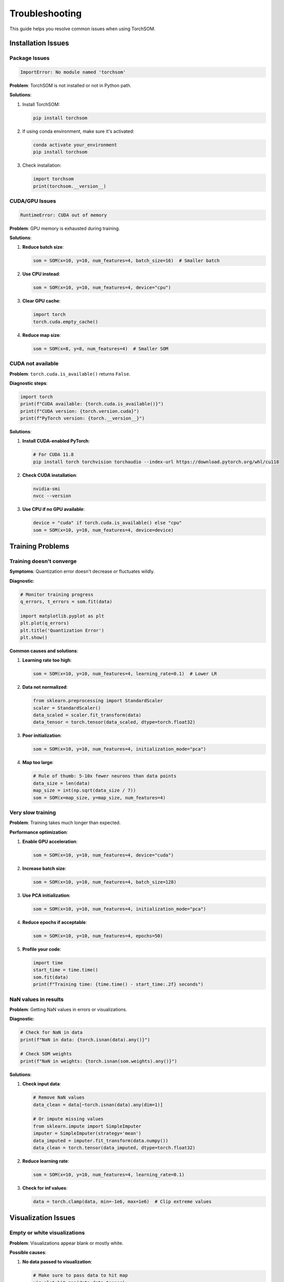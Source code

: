 Troubleshooting
===============

This guide helps you resolve common issues when using TorchSOM.

Installation Issues
-------------------

Package Issues
~~~~~~~~~~~~~~

.. code-block:: bash

    ImportError: No module named 'torchsom'

**Problem**: TorchSOM is not installed or not in Python path.

**Solutions**:

1. Install TorchSOM:

   .. code-block:: bash

      pip install torchsom

2. If using conda environment, make sure it's activated:

   .. code-block:: bash

      conda activate your_environment
      pip install torchsom

3. Check installation:

   .. code-block:: python

      import torchsom
      print(torchsom.__version__)

CUDA/GPU Issues
~~~~~~~~~~~~~~~

.. code-block:: bash

    RuntimeError: CUDA out of memory

**Problem**: GPU memory is exhausted during training.

**Solutions**:

1. **Reduce batch size**:

   .. code-block:: python

      som = SOM(x=10, y=10, num_features=4, batch_size=16)  # Smaller batch

2. **Use CPU instead**:

   .. code-block:: python

      som = SOM(x=10, y=10, num_features=4, device="cpu")

3. **Clear GPU cache**:

   .. code-block:: python

      import torch
      torch.cuda.empty_cache()

4. **Reduce map size**:

   .. code-block:: python

      som = SOM(x=8, y=8, num_features=4)  # Smaller SOM

CUDA not available
~~~~~~~~~~~~~~~~~~

**Problem**: ``torch.cuda.is_available()`` returns ``False``.

**Diagnostic steps**:

.. code-block:: python

   import torch
   print(f"CUDA available: {torch.cuda.is_available()}")
   print(f"CUDA version: {torch.version.cuda}")
   print(f"PyTorch version: {torch.__version__}")

**Solutions**:

1. **Install CUDA-enabled PyTorch**:

   .. code-block:: bash

      # For CUDA 11.8
      pip install torch torchvision torchaudio --index-url https://download.pytorch.org/whl/cu118

2. **Check CUDA installation**:

   .. code-block:: bash

      nvidia-smi
      nvcc --version

3. **Use CPU if no GPU available**:

   .. code-block:: python

      device = "cuda" if torch.cuda.is_available() else "cpu"
      som = SOM(x=10, y=10, num_features=4, device=device)

Training Problems
-----------------

Training doesn't converge
~~~~~~~~~~~~~~~~~~~~~~~~~~

**Symptoms**: Quantization error doesn't decrease or fluctuates wildly.

**Diagnostic**:

.. code-block:: python

   # Monitor training progress
   q_errors, t_errors = som.fit(data)

   import matplotlib.pyplot as plt
   plt.plot(q_errors)
   plt.title('Quantization Error')
   plt.show()

**Common causes and solutions**:

1. **Learning rate too high**:

   .. code-block:: python

      som = SOM(x=10, y=10, num_features=4, learning_rate=0.1)  # Lower LR

2. **Data not normalized**:

   .. code-block:: python

      from sklearn.preprocessing import StandardScaler
      scaler = StandardScaler()
      data_scaled = scaler.fit_transform(data)
      data_tensor = torch.tensor(data_scaled, dtype=torch.float32)

3. **Poor initialization**:

   .. code-block:: python

      som = SOM(x=10, y=10, num_features=4, initialization_mode="pca")

4. **Map too large**:

   .. code-block:: python

      # Rule of thumb: 5-10x fewer neurons than data points
      data_size = len(data)
      map_size = int(np.sqrt(data_size / 7))
      som = SOM(x=map_size, y=map_size, num_features=4)

Very slow training
~~~~~~~~~~~~~~~~~~

**Problem**: Training takes much longer than expected.

**Performance optimization**:

1. **Enable GPU acceleration**:

   .. code-block:: python

      som = SOM(x=10, y=10, num_features=4, device="cuda")

2. **Increase batch size**:

   .. code-block:: python

      som = SOM(x=10, y=10, num_features=4, batch_size=128)

3. **Use PCA initialization**:

   .. code-block:: python

      som = SOM(x=10, y=10, num_features=4, initialization_mode="pca")

4. **Reduce epochs if acceptable**:

   .. code-block:: python

      som = SOM(x=10, y=10, num_features=4, epochs=50)

5. **Profile your code**:

   .. code-block:: python

      import time
      start_time = time.time()
      som.fit(data)
      print(f"Training time: {time.time() - start_time:.2f} seconds")

NaN values in results
~~~~~~~~~~~~~~~~~~~~~

**Problem**: Getting NaN values in errors or visualizations.

**Diagnostic**:

.. code-block:: python

   # Check for NaN in data
   print(f"NaN in data: {torch.isnan(data).any()}")

   # Check SOM weights
   print(f"NaN in weights: {torch.isnan(som.weights).any()}")

**Solutions**:

1. **Check input data**:

   .. code-block:: python

      # Remove NaN values
      data_clean = data[~torch.isnan(data).any(dim=1)]

      # Or impute missing values
      from sklearn.impute import SimpleImputer
      imputer = SimpleImputer(strategy='mean')
      data_imputed = imputer.fit_transform(data.numpy())
      data_clean = torch.tensor(data_imputed, dtype=torch.float32)

2. **Reduce learning rate**:

   .. code-block:: python

      som = SOM(x=10, y=10, num_features=4, learning_rate=0.1)

3. **Check for inf values**:

   .. code-block:: python

      data = torch.clamp(data, min=-1e6, max=1e6)  # Clip extreme values

Visualization Issues
--------------------

Empty or white visualizations
~~~~~~~~~~~~~~~~~~~~~~~~~~~~~

**Problem**: Visualizations appear blank or mostly white.

**Possible causes**:

1. **No data passed to visualization**:

   .. code-block:: python

      # Make sure to pass data to hit map
      viz.plot_hit_map(data=data_tensor)

2. **All neurons have same values**:

   .. code-block:: python

      # Check weight variance
      weights = som.weights.detach().cpu().numpy()
      print(f"Weight std: {np.std(weights)}")

3. **Colormap issues**:

   .. code-block:: python

      # Try different colormap
      from torchsom.visualization import VisualizationConfig
      config = VisualizationConfig(cmap="viridis")
      viz = SOMVisualizer(som, config=config)

Figures not displaying
~~~~~~~~~~~~~~~~~~~~~~

**Problem**: Plots don't show up in Jupyter notebooks or scripts.

**Solutions**:

1. **For Jupyter notebooks**:

   .. code-block:: python

      %matplotlib inline
      import matplotlib.pyplot as plt

2. **For scripts**:

   .. code-block:: python

      import matplotlib.pyplot as plt
      # ... create plots ...
      plt.show()  # Don't forget this

3. **Save figures instead**:

   .. code-block:: python

      viz.plot_distance_map(save_path="results", fig_name="distance_map")

Poor visualization quality
~~~~~~~~~~~~~~~~~~~~~~~~~~

**Problem**: Plots look pixelated or unclear.

**Solutions**:

1. **Increase resolution**:

   .. code-block:: python

      config = VisualizationConfig(dpi=300)
      viz = SOMVisualizer(som, config=config)

2. **Larger figure size**:

   .. code-block:: python

      config = VisualizationConfig(figsize=(12, 10))
      viz = SOMVisualizer(som, config=config)

3. **Better colormap**:

   .. code-block:: python

      config = VisualizationConfig(cmap="plasma")
      viz = SOMVisualizer(som, config=config)

Data Issues
-----------

Poor clustering results
~~~~~~~~~~~~~~~~~~~~~~~

**Problem**: SOM doesn't find meaningful clusters.

**Diagnostic steps**:

1. **Visualize raw data**:

   .. code-block:: python

      from sklearn.decomposition import PCA
      from sklearn.manifold import TSNE

      # PCA visualization
      pca = PCA(n_components=2)
      data_pca = pca.fit_transform(data.numpy())
      plt.scatter(data_pca[:, 0], data_pca[:, 1])
      plt.title('Data in PCA space')
      plt.show()

2. **Check data distribution**:

   .. code-block:: python

      print(f"Data shape: {data.shape}")
      print(f"Data mean: {data.mean(dim=0)}")
      print(f"Data std: {data.std(dim=0)}")

3. **Compare with K-means**:

   .. code-block:: python

      from sklearn.cluster import KMeans
      kmeans = KMeans(n_clusters=3)
      kmeans_labels = kmeans.fit_predict(data.numpy())

**Solutions**:

1. **Better preprocessing**:

   .. code-block:: python

      # Remove outliers
      from sklearn.preprocessing import RobustScaler
      scaler = RobustScaler()
      data_scaled = scaler.fit_transform(data.numpy())

2. **Feature selection**:

   .. code-block:: python

      # Remove highly correlated features
      import pandas as pd
      df = pd.DataFrame(data.numpy())
      corr_matrix = df.corr().abs()
      # Remove features with correlation > 0.95

3. **Adjust SOM parameters**:

   .. code-block:: python

      som = SOM(
          x=15, y=15,  # Larger map
          num_features=data.shape[1],
          epochs=200,  # More training
          learning_rate=0.2,
          sigma=3.0  # Larger neighborhood
      )

Configuration Errors
--------------------

ValidationError from Pydantic
~~~~~~~~~~~~~~~~~~~~~~~~~~~~~

**Problem**: Configuration validation fails.

**Example error**:

.. code-block:: text

   ValidationError: 1 validation error for SOMConfig
   learning_rate
     ensure this value is greater than 0 (type=value_error.number.not_gt)

**Solution**:

.. code-block:: python

   from torchsom.configs import SOMConfig
   from pydantic import ValidationError

   try:
       config = SOMConfig(
           x=10, y=10,
           learning_rate=0.3,  # Must be > 0
           sigma=1.0,          # Must be > 0
           epochs=100          # Must be >= 1
       )
   except ValidationError as e:
       print("Configuration errors:")
       for error in e.errors():
           print(f"- {error['loc'][0]}: {error['msg']}")

Parameter compatibility issues
~~~~~~~~~~~~~~~~~~~~~~~~~~~~~~

**Problem**: Certain parameter combinations don't work.

**Common incompatibilities**:

1. **Sigma too large for map size**:

   .. code-block:: python

      # Problem: sigma=10 on 5x5 map
      som = SOM(x=5, y=5, num_features=4, sigma=2.0)  # Better

2. **Batch size larger than dataset**:

   .. code-block:: python

      batch_size = min(64, len(data))
      som = SOM(x=10, y=10, num_features=4, batch_size=batch_size)

Memory Issues
-------------

Memory usage too high
~~~~~~~~~~~~~~~~~~~~~

**Problem**: TorchSOM uses too much RAM or GPU memory.

**Memory usage breakdown**:
- SOM weights: ``x * y * num_features * 4 bytes`` (float32)
- Batch data: ``batch_size * num_features * 4 bytes``
- Distance calculations: ``batch_size * x * y * 4 bytes``

**Solutions**:

1. **Reduce map size**:

   .. code-block:: python

      som = SOM(x=10, y=10, num_features=4)  # Instead of 20x20

2. **Smaller batch size**:

   .. code-block:: python

      som = SOM(x=10, y=10, num_features=4, batch_size=32)

3. **Use CPU for large maps**:

   .. code-block:: python

      som = SOM(x=50, y=50, num_features=4, device="cpu")

4. **Process data in chunks**:

   .. code-block:: python

      # For very large datasets
      chunk_size = 1000
      for i in range(0, len(data), chunk_size):
           chunk = data[i:i+chunk_size]
           som.fit(chunk)  # Incremental training

Memory leaks
~~~~~~~~~~~~

**Problem**: Memory usage increases over time.

**Solutions**:

1. **Clear GPU cache periodically**:

   .. code-block:: python

      import torch
      torch.cuda.empty_cache()

2. **Use context managers**:

   .. code-block:: python

      with torch.no_grad():
           # Inference operations
           bmus = som.identify_bmus(data)

3. **Delete large variables**:

   .. code-block:: python

      del large_data_tensor
      torch.cuda.empty_cache()

Getting Help
------------

Diagnostic Information
~~~~~~~~~~~~~~~~~~~~~~~

When reporting issues, please include:

.. code-block:: python

   import torchsom
   import torch
   import sys
   import platform

   print("=== Diagnostic Information ===")
   print(f"TorchSOM version: {torchsom.__version__}")
   print(f"PyTorch version: {torch.__version__}")
   print(f"Python version: {sys.version}")
   print(f"Platform: {platform.platform()}")
   print(f"CUDA available: {torch.cuda.is_available()}")
   if torch.cuda.is_available():
       print(f"CUDA version: {torch.version.cuda}")
       print(f"GPU count: {torch.cuda.device_count()}")
       for i in range(torch.cuda.device_count()):
           print(f"GPU {i}: {torch.cuda.get_device_name(i)}")

Creating Minimal Examples
~~~~~~~~~~~~~~~~~~~~~~~~~

For bug reports, create minimal reproducible examples:

.. code-block:: python

   import torch
   from torchsom import SOM

   # Minimal data
   data = torch.randn(100, 4)

   # Minimal SOM
   som = SOM(x=5, y=5, num_features=4, epochs=10)

   # Show the problem
   try:
       som.fit(data)
   except Exception as e:
       print(f"Error: {e}")
       raise

Where to Get Help
~~~~~~~~~~~~~~~~~

1. **Documentation**: Check our comprehensive guides first
2. **FAQ**: Review the :doc:`faq` for common questions
3. **GitHub Issues**: Report bugs with minimal examples
4. **GitHub Discussions**: Ask questions and share experiences
5. **Stack Overflow**: Tag questions with ``torchsom`` and ``pytorch``

Debug Mode
~~~~~~~~~~

Enable debug logging for more detailed information:

.. code-block:: python

   import logging
   logging.basicConfig(level=logging.DEBUG)

   # Your TorchSOM code here
   som = SOM(x=10, y=10, num_features=4)
   som.fit(data)
